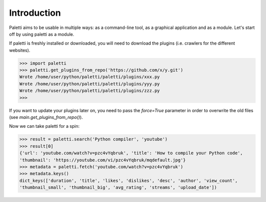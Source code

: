 
Introduction
============

Paletti aims to be usable in multiple ways: as a command-line tool,
as a graphical application and as a module. Let's start off by using
paletti as a module.

If paletti is freshly installed or downloaded, you will need to download
the plugins (i.e. crawlers for the different websites).

.. code-block:: python

   >>> import paletti
   >>> paletti.get_plugins_from_repo('https://github.com/x/y.git')
   Wrote /home/user/python/paletti/paletti/plugins/xxx.py
   Wrote /home/user/python/paletti/paletti/plugins/yyy.py
   Wrote /home/user/python/paletti/paletti/plugins/zzz.py
   >>>

If you want to update your plugins later on, you need to pass the `force=True`
parameter in order to overwrite the old files (see `main.get_plugins_from_repo()`).

Now we can take paletti for a spin:

.. code-block:: python

   >>> result = paletti.search('Python compiler', 'youtube')
   >>> result[0]
   {'url': 'youtube.com/watch?v=pzc4vYqbruk', 'title': 'How to compile your Python code',
   'thumbnail': 'https://youtube.com/vi/pzc4vYqbruk/mqdefault.jpg'}
   >>> metadata = paletti.fetch('youtube.com/watch?v=pzc4vYqbruk')
   >>> metadata.keys()
   dict_keys(['duration', 'title', 'likes', 'dislikes', 'desc', 'author', 'view_count',
   'thumbnail_small', 'thumbnail_big', 'avg_rating', 'streams', 'upload_date'])


